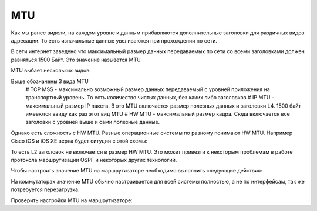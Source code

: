 MTU
###

Как мы ранее видели, на каждом уровне к данным прибавляются дополнительные заголовки для раздичных видов адресации. То есть изначальные данные увеливаются при прохождении по сети.

В сети интернет заведено что максимальный размер данных передаваемых по сети со всеми заголовками должен равняться 1500 Байт. Это значение назывется MTU

MTU выбает нескольких видов:

.. image:: ../img/01/mtu2.png
       :width: 100 %
       :align: center

Выше обозначены 3 вида MTU
  # TCP MSS - максимально возможный размер данных передаваемый с уровней приложения на транспортный уровень. То есть количество чистых данных, без каких либо заголовков
  # IP MTU - максимальный размер IP пакета. В это MTU включается размер полезных данных и заголовки L4. 1500 байт имееются ввиду как раз этот вид MTU
  # HW MTU - максимальный размер кадра. Сюда включается все заголовки с уровней выше и сами полезные данные.

Однако есть сложность с HW MTU. Разные операционные системы по разному понимают HW MTU.
Например Cisco iOS и iOS XE верна будет ситуции с этой схемы:

.. image:: ../img/01/mtu.png
       :width: 100 %
       :align: center

То есть L2 заголовок не включается в размер HW MTU. Это может привезти к некоторым проблемам в работе протокола маршрутизации OSPF и некоторых других технологий.

Чтобы настроить значение MTU на маршрутизаторе необходимо выполнить следующие действия:

.. code::
    R01(config)#interface gigabitEthernet 5/1
    R01(config-if)#mtu 1532
    R01(config-if)#exit

На коммутаторах значение MTU обычно настраивается для всей системы полностью, а не по интерфейсам, так же потребуется перезагрузка:

.. code::
    SW1(config)#system mtu 1532
    SW1(config)#exit
    SW1#reload

Проверить настройки MTU на маршрутизаторе:

.. code::
    R01#show interfaces gigabitEthernet 5/1
    GigabitEthernet5/1 is up, line protocol is up (connected)
      Hardware is C6k 1000Mb 802.3, address is 0008.e3ff.fde0 (bia 0008.e3ff.fde0)
      Description: -- --
      MTU 1532 bytes, BW 1000000 Kbit, DLY 10 usec,
        reliability 255/255, txload 82/255, rxload 20/255
    Encapsulation ARPA, loopback not set
    Keepalive set (10 sec)
    Full-duplex, 1000Mb/s, media type is LH
